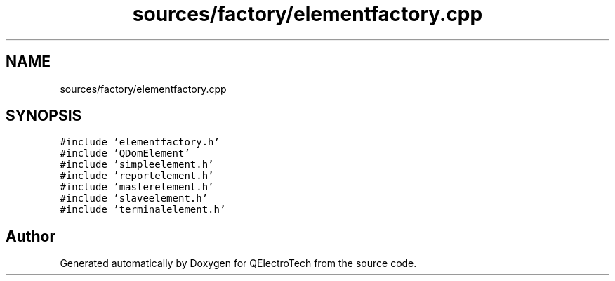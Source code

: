 .TH "sources/factory/elementfactory.cpp" 3 "Thu Aug 27 2020" "Version 0.8-dev" "QElectroTech" \" -*- nroff -*-
.ad l
.nh
.SH NAME
sources/factory/elementfactory.cpp
.SH SYNOPSIS
.br
.PP
\fC#include 'elementfactory\&.h'\fP
.br
\fC#include 'QDomElement'\fP
.br
\fC#include 'simpleelement\&.h'\fP
.br
\fC#include 'reportelement\&.h'\fP
.br
\fC#include 'masterelement\&.h'\fP
.br
\fC#include 'slaveelement\&.h'\fP
.br
\fC#include 'terminalelement\&.h'\fP
.br

.SH "Author"
.PP 
Generated automatically by Doxygen for QElectroTech from the source code\&.
